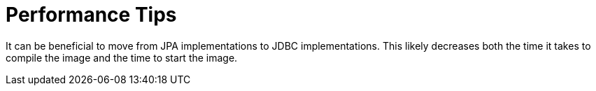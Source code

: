 :navtitle: Performance Tips
= Performance Tips

It can be beneficial to move from JPA implementations to JDBC implementations. This likely decreases both the time it takes to compile the image and the time to start the image.